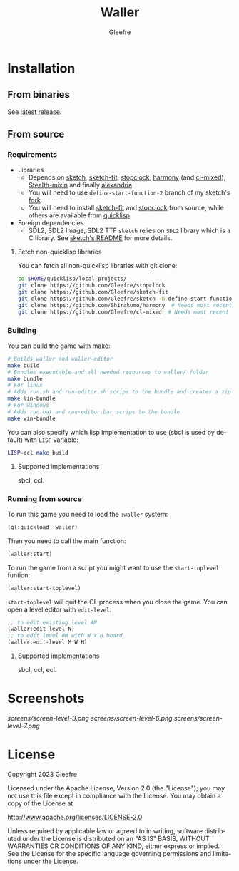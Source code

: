 #+title: Waller
#+author: Gleefre
#+email: varedif.a.s@gmail.com

#+description: This is a README file for the Waller game
#+language: en

* Installation
** From binaries
   See [[https://github.com/Gleefre/waller/releases/latest][latest release]].
** From source
*** Requirements
    - Libraries
      - Depends on [[https://github.com/vydd/sketch][sketch]], [[https://github.com/Gleefre/sketch-fit][sketch-fit]], [[https://github.com/Gleefre/stopclock][stopclock]], [[https://github.com/Shirakumo/harmony][harmony]] (and [[https://github.com/Shirakumo/cl-mixed][cl-mixed]]), [[https://github.com/robert-strandh/Stealth-mixin][Stealth-mixin]] and finally [[https://alexandria.common-lisp.dev/][alexandria]]
      - You will need to use ~define-start-function-2~ branch of my sketch's [[https://github.com/Gleefre/sketch][fork]].
      - You will need to install [[https://github.com/Gleefre/sketch-fit][sketch-fit]] and [[https://github.com/Gleefre/stopclock][stopclock]] from source, while others are available from [[https://www.quicklisp.org/beta/][quicklisp]].
    - Foreign dependencies
      - SDL2, SDL2 Image, SDL2 TTF
        =sketch= relies on =SDL2= library which is a C library.
        See [[https://github.com/vydd/sketch#foreign-dependencies][sketch's README]] for more details.
**** Fetch non-quicklisp libraries
     You can fetch all non-quicklisp libraries with git clone:
     #+BEGIN_SRC bash
     cd $HOME/quicklisp/local-projects/
     git clone https://github.com/Gleefre/stopclock
     git clone https://github.com/Gleefre/sketch-fit
     git clone https://github.com/Gleefre/sketch -b define-start-function-2
     git clone https://github.com/Shirakumo/harmony  # Needs most recent fixes
     git clone https://github.com/Gleefre/cl-mixed  # Needs most recent fixes + has newer libmixed.so for linux
     #+END_SRC
*** Building
    You can build the game with make:
    #+BEGIN_SRC bash
    # Builds waller and waller-editor
    make build
    # Bundles executable and all needed resources to waller/ folder
    make bundle
    # For linux
    # Adds run.sh and run-editor.sh scrips to the bundle and creates a zip archive
    make lin-bundle
    # For windows
    # Adds run.bat and run-editor.bar scrips to the bundle
    make win-bundle
    #+END_SRC
    You can also specify which lisp implementation to use (sbcl is used by default) with ~LISP~ variable:
    #+BEGIN_SRC bash
    LISP=ccl make build
    #+END_SRC
**** Supported implementations
     sbcl, ccl.
*** Running from source
    To run this game you need to load the ~:waller~ system:
    #+BEGIN_SRC lisp
    (ql:quickload :waller)
    #+END_SRC
    Then you need to call the main function:
    #+BEGIN_SRC lisp
    (waller:start)
    #+END_SRC
    To run the game from a script you might want to use the ~start-toplevel~ funtion:
    #+BEGIN_SRC lisp
    (waller:start-toplevel)
    #+END_SRC
    ~start-toplevel~ will quit the CL process when you close the game.
    You can open a level editor with ~edit-level~:
    #+BEGIN_SRC lisp
    ;; to edit existing level #N
    (waller:edit-level N)
    ;; to edit level #M with W x H board
    (waller:edit-level M W H)
    #+END_SRC
**** Supported implementations
     sbcl, ccl, ecl.
* Screenshots
  [[screens/screen-level-3.png]]
  [[screens/screen-level-6.png]]
  [[screens/screen-level-7.png]]
* License
   Copyright 2023 Gleefre

   Licensed under the Apache License, Version 2.0 (the "License");
   you may not use this file except in compliance with the License.
   You may obtain a copy of the License at

       http://www.apache.org/licenses/LICENSE-2.0

   Unless required by applicable law or agreed to in writing, software
   distributed under the License is distributed on an "AS IS" BASIS,
   WITHOUT WARRANTIES OR CONDITIONS OF ANY KIND, either express or implied.
   See the License for the specific language governing permissions and
   limitations under the License.
